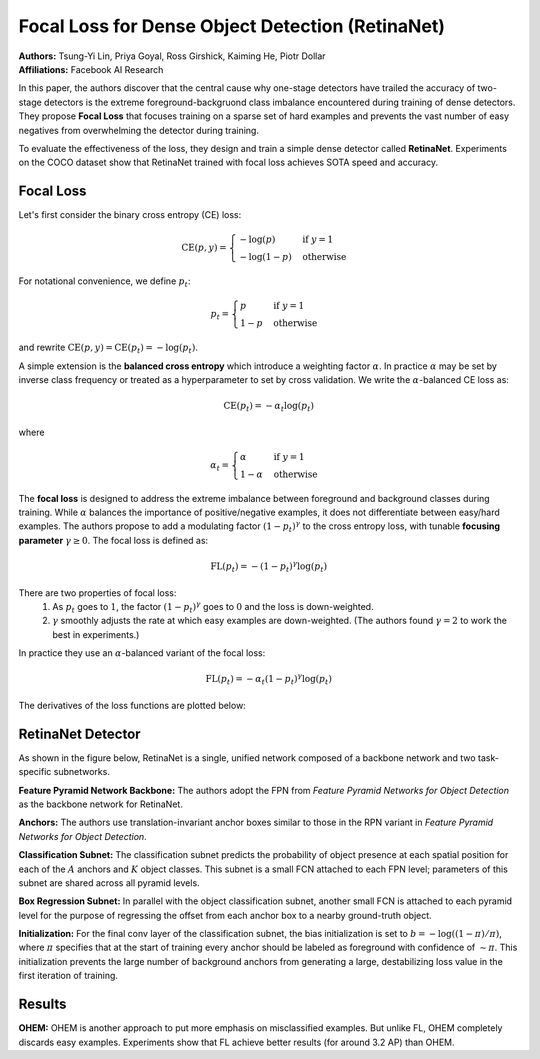 Focal Loss for Dense Object Detection (RetinaNet)
=====================================

| **Authors:** Tsung-Yi Lin, Priya Goyal, Ross Girshick, Kaiming He, Piotr Dollar
| **Affiliations:** Facebook AI Research

In this paper, the authors discover that the central cause why one-stage detectors have trailed the accuracy of two-stage detectors is the extreme foreground-backgruond class imbalance encountered during training of dense detectors. They propose **Focal Loss** that focuses training on a sparse set of hard examples and prevents the vast number of easy negatives from overwhelming the detector during training.

To evaluate the effectiveness of the loss, they design and train a simple dense detector called **RetinaNet**. Experiments on the COCO dataset show that RetinaNet trained with focal loss achieves SOTA speed and accuracy.

Focal Loss
-------------------------------------

Let's first consider the binary cross entropy (CE) loss:

.. math::

   \text{CE}(p, y) = \begin{cases} -\log(p) & \text{if } y = 1 \\ -\log(1-p) & \text{otherwise} \end{cases}

For notational convenience, we define :math:`p_t`:

.. math::

   p_t = \begin{cases} p & \text{if } y = 1 \\ 1 - p & \text{otherwise} \end{cases}

and rewrite :math:`\text{CE}(p, y) = \text{CE}(p_t) = -\log(p_t)`.

A simple extension is the **balanced cross entropy** which introduce a weighting factor :math:`\alpha`. In practice :math:`\alpha` may be set by inverse class frequency or treated as a hyperparameter to set by cross validation. We write the :math:`\alpha`-balanced CE loss as:

.. math::

   \text{CE}(p_t) = - \alpha_t \log(p_t)

where

.. math::

   \alpha_t = \begin{cases} \alpha & \text{if } y = 1 \\ 1 - \alpha & \text{otherwise} \end{cases}

The **focal loss** is designed to address the extreme imbalance between foreground and background classes during training. While :math:`\alpha` balances the importance of positive/negative examples, it does not differentiate between easy/hard examples. The authors propose to add a modulating factor :math:`(1 - p_t)^\gamma` to the cross entropy loss, with tunable **focusing parameter** :math:`\gamma \geq 0`. The focal loss is defined as:

.. math::

   \text{FL}(p_t) = - (1 - p_t)^\gamma \log(p_t)

.. image:: figures/retina-net-1.png
   :width: 360pt

There are two properties of focal loss:
  1. As :math:`p_t` goes to :math:`1`, the factor :math:`(1 - p_t)^\gamma` goes to :math:`0` and the loss is down-weighted.
  2. :math:`\gamma` smoothly adjusts the rate at which easy examples are down-weighted. (The authors found :math:`\gamma = 2` to work the best in experiments.)

In practice they use an :math:`\alpha`-balanced variant of the focal loss:

.. math::

   \text{FL}(p_t) = -\alpha_t (1 - p_t)^\gamma \log(p_t)

The derivatives of the loss functions are plotted below:

.. image:: figures/retina-net-3.png
   :width: 360pt

RetinaNet Detector
-------------------------------------

As shown in the figure below, RetinaNet is a single, unified network composed of a backbone network and two task-specific subnetworks.

.. image:: figures/retina-net-2.png
   :width: 520pt

**Feature Pyramid Network Backbone:** The authors adopt the FPN from *Feature Pyramid Networks for Object Detection* as the backbone network for RetinaNet.

**Anchors:** The authors use translation-invariant anchor boxes similar to those in the RPN variant in *Feature Pyramid Networks for Object Detection*.

**Classification Subnet:** The classification subnet predicts the probability of object presence at each spatial position for each of the :math:`A` anchors and :math:`K` object classes. This subnet is a small FCN attached to each FPN level; parameters of this subnet are shared across all pyramid levels.

**Box Regression Subnet:** In parallel with the object classification subnet, another small FCN is attached to each pyramid level for the purpose of regressing the offset from each anchor box to a nearby ground-truth object.

**Initialization:** For the final conv layer of the classification subnet, the bias initialization is set to :math:`b = - \log((1 - \pi) / \pi)`, where :math:`\pi` specifies that at the start of training every anchor should be labeled as foreground with confidence of :math:`\sim \pi`. This initialization prevents the large number of background anchors from generating a large, destabilizing loss value in the first iteration of training.

Results
-------------------------------------

**OHEM:** OHEM is another approach to put more emphasis on misclassified examples. But unlike FL, OHEM completely discards easy examples. Experiments show that FL achieve better results (for around 3.2 AP) than OHEM.
